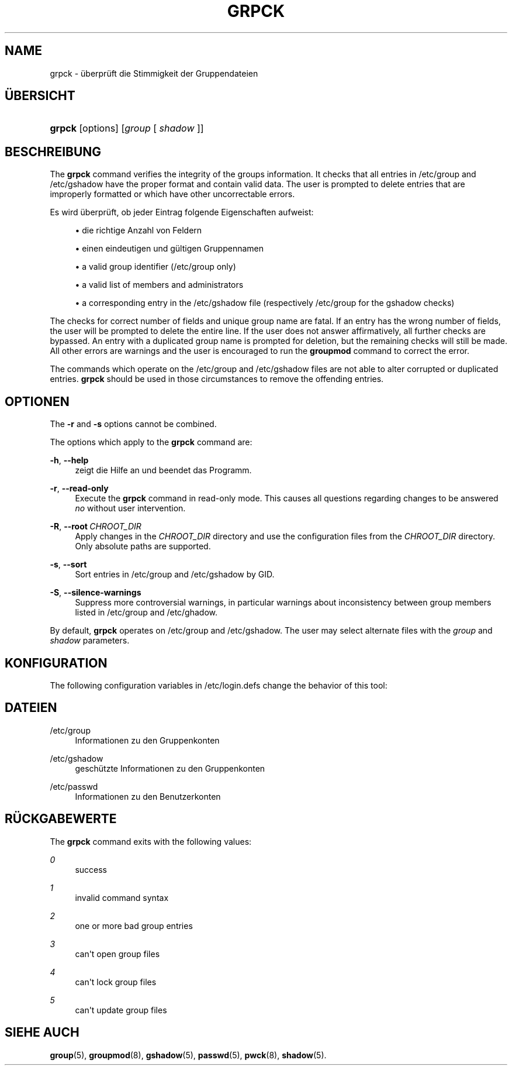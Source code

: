 '\" t
.\"     Title: grpck
.\"    Author: Julianne Frances Haugh
.\" Generator: DocBook XSL Stylesheets vsnapshot <http://docbook.sf.net/>
.\"      Date: 19.03.2025
.\"    Manual: System Management Commands
.\"    Source: shadow-utils 4.17.4
.\"  Language: German
.\"
.TH "GRPCK" "8" "19.03.2025" "shadow\-utils 4\&.17\&.4" "System Management Commands"
.\" -----------------------------------------------------------------
.\" * Define some portability stuff
.\" -----------------------------------------------------------------
.\" ~~~~~~~~~~~~~~~~~~~~~~~~~~~~~~~~~~~~~~~~~~~~~~~~~~~~~~~~~~~~~~~~~
.\" http://bugs.debian.org/507673
.\" http://lists.gnu.org/archive/html/groff/2009-02/msg00013.html
.\" ~~~~~~~~~~~~~~~~~~~~~~~~~~~~~~~~~~~~~~~~~~~~~~~~~~~~~~~~~~~~~~~~~
.ie \n(.g .ds Aq \(aq
.el       .ds Aq '
.\" -----------------------------------------------------------------
.\" * set default formatting
.\" -----------------------------------------------------------------
.\" disable hyphenation
.nh
.\" disable justification (adjust text to left margin only)
.ad l
.\" -----------------------------------------------------------------
.\" * MAIN CONTENT STARTS HERE *
.\" -----------------------------------------------------------------
.SH "NAME"
grpck \- \(:uberpr\(:uft die Stimmigkeit der Gruppendateien
.SH "\(:UBERSICHT"
.HP \w'\fBgrpck\fR\ 'u
\fBgrpck\fR [options] [\fIgroup\fR\ [\ \fIshadow\fR\ ]]
.SH "BESCHREIBUNG"
.PP
The
\fBgrpck\fR
command verifies the integrity of the groups information\&. It checks that all entries in
/etc/group
and /etc/gshadow
have the proper format and contain valid data\&. The user is prompted to delete entries that are improperly formatted or which have other uncorrectable errors\&.
.PP
Es wird \(:uberpr\(:uft, ob jeder Eintrag folgende Eigenschaften aufweist:
.sp
.RS 4
.ie n \{\
\h'-04'\(bu\h'+03'\c
.\}
.el \{\
.sp -1
.IP \(bu 2.3
.\}
die richtige Anzahl von Feldern
.RE
.sp
.RS 4
.ie n \{\
\h'-04'\(bu\h'+03'\c
.\}
.el \{\
.sp -1
.IP \(bu 2.3
.\}
einen eindeutigen und g\(:ultigen Gruppennamen
.RE
.sp
.RS 4
.ie n \{\
\h'-04'\(bu\h'+03'\c
.\}
.el \{\
.sp -1
.IP \(bu 2.3
.\}
a valid group identifier
(/etc/group only)
.RE
.sp
.RS 4
.ie n \{\
\h'-04'\(bu\h'+03'\c
.\}
.el \{\
.sp -1
.IP \(bu 2.3
.\}
a valid list of members
and administrators
.RE
.sp
.RS 4
.ie n \{\
\h'-04'\(bu\h'+03'\c
.\}
.el \{\
.sp -1
.IP \(bu 2.3
.\}
a corresponding entry in the
/etc/gshadow
file (respectively
/etc/group
for the
gshadow
checks)
.RE
.PP
The checks for correct number of fields and unique group name are fatal\&. If an entry has the wrong number of fields, the user will be prompted to delete the entire line\&. If the user does not answer affirmatively, all further checks are bypassed\&. An entry with a duplicated group name is prompted for deletion, but the remaining checks will still be made\&. All other errors are warnings and the user is encouraged to run the
\fBgroupmod\fR
command to correct the error\&.
.PP
The commands which operate on the
/etc/group
and /etc/gshadow files
are not able to alter corrupted or duplicated entries\&.
\fBgrpck\fR
should be used in those circumstances to remove the offending entries\&.
.SH "OPTIONEN"
.PP
The
\fB\-r\fR
and
\fB\-s\fR
options cannot be combined\&.
.PP
The options which apply to the
\fBgrpck\fR
command are:
.PP
\fB\-h\fR, \fB\-\-help\fR
.RS 4
zeigt die Hilfe an und beendet das Programm\&.
.RE
.PP
\fB\-r\fR, \fB\-\-read\-only\fR
.RS 4
Execute the
\fBgrpck\fR
command in read\-only mode\&. This causes all questions regarding changes to be answered
\fIno\fR
without user intervention\&.
.RE
.PP
\fB\-R\fR, \fB\-\-root\fR\ \&\fICHROOT_DIR\fR
.RS 4
Apply changes in the
\fICHROOT_DIR\fR
directory and use the configuration files from the
\fICHROOT_DIR\fR
directory\&. Only absolute paths are supported\&.
.RE
.PP
\fB\-s\fR, \fB\-\-sort\fR
.RS 4
Sort entries in
/etc/group
and /etc/gshadow
by GID\&.
.RE
.PP
\fB\-S\fR, \fB\-\-silence\-warnings\fR
.RS 4
Suppress more controversial warnings, in particular warnings about inconsistency between group members listed in
/etc/group
and
/etc/ghadow\&.
.RE
.PP
By default,
\fBgrpck\fR
operates on
/etc/group
and /etc/gshadow\&. The user may select alternate files with the
\fIgroup\fR
and \fIshadow\fR parameters\&.
.SH "KONFIGURATION"
.PP
The following configuration variables in
/etc/login\&.defs
change the behavior of this tool:
.SH "DATEIEN"
.PP
/etc/group
.RS 4
Informationen zu den Gruppenkonten
.RE
.PP
/etc/gshadow
.RS 4
gesch\(:utzte Informationen zu den Gruppenkonten
.RE
.PP
/etc/passwd
.RS 4
Informationen zu den Benutzerkonten
.RE
.SH "R\(:UCKGABEWERTE"
.PP
The
\fBgrpck\fR
command exits with the following values:
.PP
\fI0\fR
.RS 4
success
.RE
.PP
\fI1\fR
.RS 4
invalid command syntax
.RE
.PP
\fI2\fR
.RS 4
one or more bad group entries
.RE
.PP
\fI3\fR
.RS 4
can\*(Aqt open group files
.RE
.PP
\fI4\fR
.RS 4
can\*(Aqt lock group files
.RE
.PP
\fI5\fR
.RS 4
can\*(Aqt update group files
.RE
.SH "SIEHE AUCH"
.PP
\fBgroup\fR(5),
\fBgroupmod\fR(8),
\fBgshadow\fR(5),
\fBpasswd\fR(5),
\fBpwck\fR(8),
\fBshadow\fR(5)\&.
